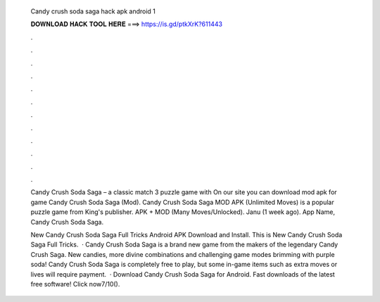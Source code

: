   Candy crush soda saga hack apk android 1
  
  
  
  𝐃𝐎𝐖𝐍𝐋𝐎𝐀𝐃 𝐇𝐀𝐂𝐊 𝐓𝐎𝐎𝐋 𝐇𝐄𝐑𝐄 ===> https://is.gd/ptkXrK?611443
  
  
  
  .
  
  
  
  .
  
  
  
  .
  
  
  
  .
  
  
  
  .
  
  
  
  .
  
  
  
  .
  
  
  
  .
  
  
  
  .
  
  
  
  .
  
  
  
  .
  
  
  
  .
  
  Candy Crush Soda Saga – a classic match 3 puzzle game with On our site you can download mod apk for game Candy Crush Soda Saga (Mod). Candy Crush Soda Saga MOD APK (Unlimited Moves) is a popular puzzle game from King's publisher. APK + MOD (Many Moves/Unlocked). Janu (1 week ago). App Name, Candy Crush Soda Saga.
  
  New Candy Crush Soda Saga Full Tricks Android APK Download and Install. This is New Candy Crush Soda Saga Full Tricks.  · Candy Crush Soda Saga is a brand new game from the makers of the legendary Candy Crush Saga. New candies, more divine combinations and challenging game modes brimming with purple soda! Candy Crush Soda Saga is completely free to play, but some in-game items such as extra moves or lives will require payment.  · Download Candy Crush Soda Saga for Android. Fast downloads of the latest free software! Click now7/10().
